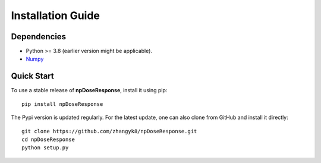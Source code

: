Installation Guide
==================

Dependencies
------------

* Python >= 3.8 (earlier version might be applicable).
* `Numpy <http://www.numpy.org/>`_


Quick Start
------------

To use a stable release of **npDoseResponse**, install it using pip::

    pip install npDoseResponse

The Pypi version is updated regularly. For the latest update, one can also clone from GitHub and install it directly::

    git clone https://github.com/zhangyk8/npDoseResponse.git
    cd npDoseResponse
    python setup.py
